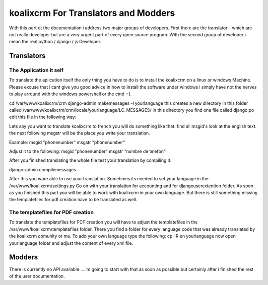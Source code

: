 .. highlight:: rst

koalixcrm For Translators and Modders
=====================================

With this part ot the documentation i address two major groups of developers. First there are the translator - which are not really developer but are a very urgent part of every open source program.
With the second group of developer i mean the real python / django / js Developer.

Translators
-----------

The Application it self
^^^^^^^^^^^^^^^^^^^^^^^
To translate the aplication itself the only thing you have to do is to install the koalixcrm on a linux or windows Machine. Please excuse that i cant give you good advice in how to install
the software under windows i simply have not the nerves to play arround with the windows powershell or the cmd :-).  

cd /var/www/koalixcrm/crm
django-admin makemessages -l yourlanguage
this creates a new directory in this folder called /var/www/koalixcrm/crm/locale/yourlanguage/LC_MESSAGES/
in this directory you find one file called django.po
edit this file in the following way:

Lets say you want to translate koalixcrm to french you will do something like that:
find all msgid's look at the english text.
the next following msgstr will be the place you write your translation.

Example:
msgid "phonenumber"
msgstr "phonenumber"

Adjust it to the following:
msgid "phonenumber"
msgstr "nombre de telefon"

After you finished translating the whole file test your translation by compiling it. 

django-admin compilemessages 

After this you ware able to use your translation. Sometimes its needed to set your language in the /var/www/koalixcrm/settings.py
Go on with your translation for accounting and for djangouserextention folder.
As soon as you finished this part you will be able to work with koalixcrm in your own language. But there is still something missing the templatefiles for pdf creation have to be translated as well.

The templatefiles for PDF creation
^^^^^^^^^^^^^^^^^^^^^^^^^^^^^^^^^^

To translate the templatefiles for PDF creation you will have to adjust the templatefiles in the /var/www/koalixcrm/templatefiles folder. There you find a folder for every language code that was already 
translated by the koalixcrm comunity or me. To add your own language type the following:
cp -R en yourlanguage
now open yourlanguage folder and adjust the content of every xml file.


Modders
------- 

There is currently no API available ... Im going to start with that as soon as possible but certainly after i finished the rest of the user documentation.
